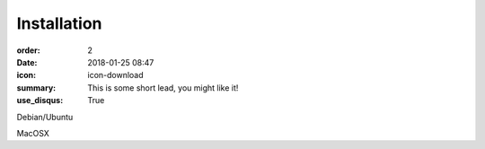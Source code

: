 Installation
#################

:order: 2
:date: 2018-01-25 08:47
:icon: icon-download
:summary: This is some short lead, you might like it!
:use_disqus: True

Debian/Ubuntu

MacOSX